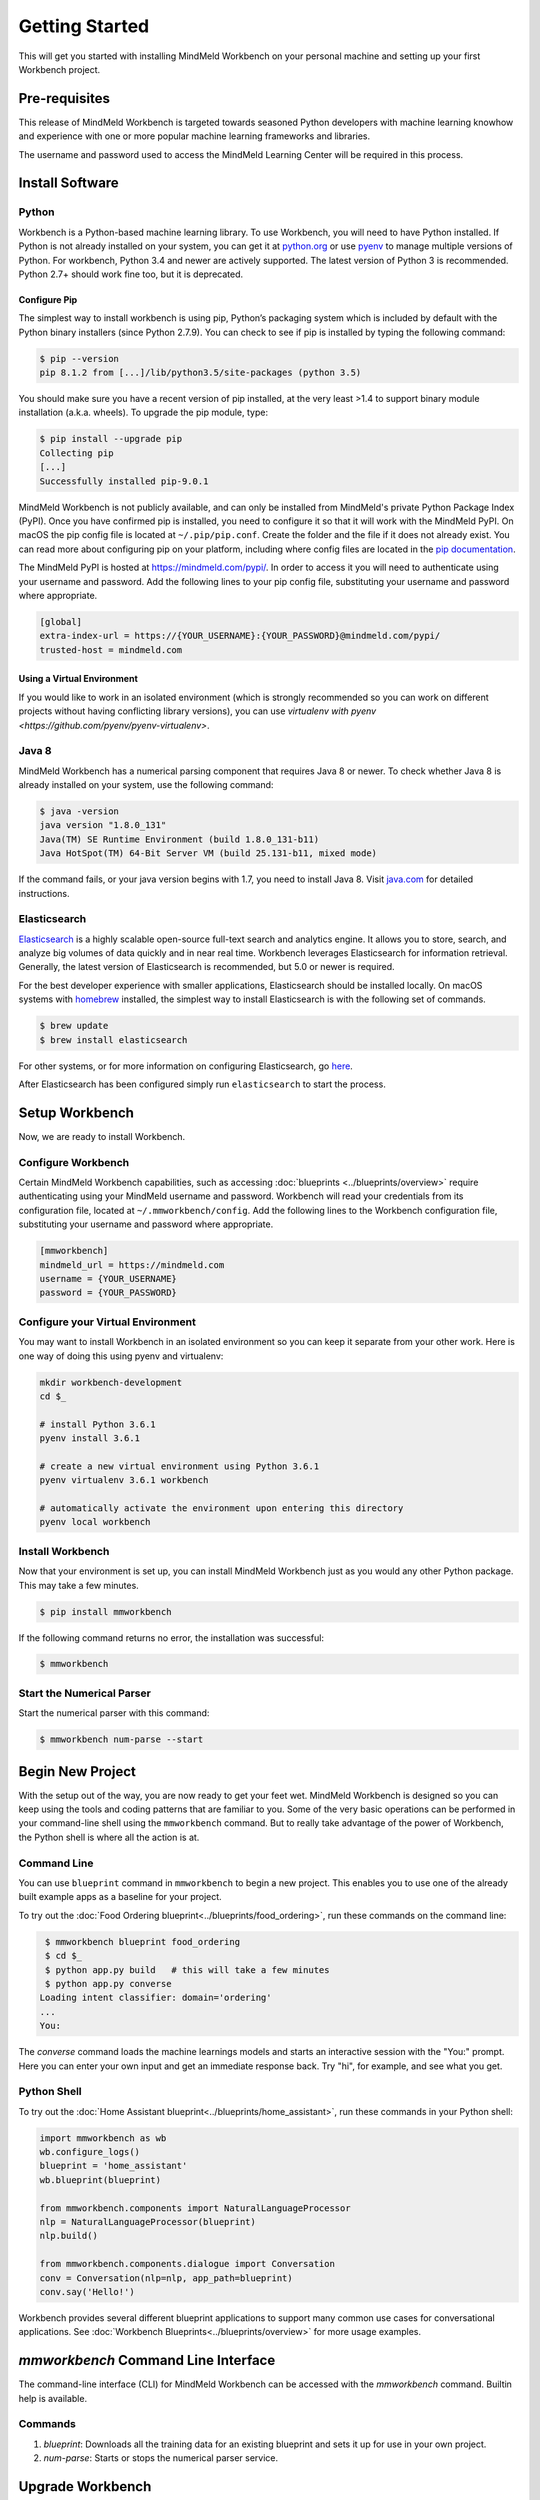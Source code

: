 Getting Started
===============

This will get you started with installing MindMeld Workbench on your personal machine
and setting up your first Workbench project.

Pre-requisites
--------------

This release of MindMeld Workbench is targeted towards seasoned Python developers with machine 
learning knowhow and experience with one or more popular machine learning frameworks and libraries.

The username and password used to access the MindMeld Learning Center will be required in this process.

Install Software
----------------

Python
^^^^^^

Workbench is a Python-based machine learning library. To use Workbench, you will need to have
Python installed. If Python is not already installed on your system, you can get it at
`python.org <https://www.python.org/>`_ or use `pyenv <https://github.com/pyenv/pyenv>`_ to
manage multiple versions of Python. For workbench, Python 3.4 and newer are actively supported.
The latest version of Python 3 is recommended. Python 2.7+ should work fine too, but it is
deprecated.


Configure Pip
"""""""""""""

The simplest way to install workbench is using pip, Python’s packaging system which is included by
default with the Python binary installers (since Python 2.7.9). You can check to see if pip is
installed by typing the following command:

.. code-block:: console

    $ pip --version
    pip 8.1.2 from [...]/lib/python3.5/site-packages (python 3.5)

You should make sure you have a recent version of pip installed, at the very least >1.4 to support
binary module installation (a.k.a. wheels). To upgrade the pip module, type:

.. code-block:: console

    $ pip install --upgrade pip
    Collecting pip
    [...]
    Successfully installed pip-9.0.1

MindMeld Workbench is not publicly available, and can only be installed from MindMeld's private
Python Package Index (PyPI). Once you have confirmed pip is installed, you need to configure it
so that it will work with the MindMeld PyPI. On macOS the pip config file is located at
``~/.pip/pip.conf``. Create the folder and the file if it does not already exist. You can read 
more about configuring pip on your platform, including where config files are located in the
`pip documentation <http://pip.readthedocs.io/en/latest/user_guide/#configuration>`_.

The MindMeld PyPI is hosted at https://mindmeld.com/pypi/. In order to access it you will
need to authenticate using your username and password. Add the following lines to your pip
config file, substituting your username and password where appropriate.

.. code-block:: text

  [global]
  extra-index-url = https://{YOUR_USERNAME}:{YOUR_PASSWORD}@mindmeld.com/pypi/
  trusted-host = mindmeld.com


Using a Virtual Environment
"""""""""""""""""""""""""""

If you would like to work in an isolated environment (which is strongly recommended so you can work
on different projects without having conflicting library versions), you can use `virtualenv with pyenv
<https://github.com/pyenv/pyenv-virtualenv>`.

Java 8
^^^^^^

MindMeld Workbench has a numerical parsing component that requires Java 8 or newer. To check whether
Java 8 is already installed on your system, use the following command:

.. code-block:: console

    $ java -version
    java version "1.8.0_131"
    Java(TM) SE Runtime Environment (build 1.8.0_131-b11)
    Java HotSpot(TM) 64-Bit Server VM (build 25.131-b11, mixed mode)

If the command fails, or your java version begins with 1.7, you need to install Java 8. Visit
`java.com <https://www.java.com/inc/BrowserRedirect1.jsp?locale=en>`_ for detailed instructions.


Elasticsearch
^^^^^^^^^^^^^

`Elasticsearch <https://www.elastic.co/products/elasticsearch>`_ is a highly scalable open-source
full-text search and analytics engine. It allows you to store, search, and analyze big volumes of
data quickly and in near real time. Workbench leverages Elasticsearch for information retrieval. 
Generally, the latest version of Elasticsearch is recommended, but 5.0 or newer is required.

For the best developer experience with smaller applications, Elasticsearch should be installed locally. On
macOS systems with `homebrew <https://brew.sh/>`_ installed, the simplest way to install
Elasticsearch is with the following set of commands.

.. code-block:: console

    $ brew update
    $ brew install elasticsearch

For other systems, or for more information on configuring Elasticsearch, go
`here <https://www.elastic.co/guide/en/elasticsearch/reference/current/_installation.html>`_.

After Elasticsearch has been configured simply run ``elasticsearch`` to start the process.


Setup Workbench
---------------

Now, we are ready to install Workbench.


Configure Workbench
^^^^^^^^^^^^^^^^^^^

Certain MindMeld Workbench capabilities, such as accessing
:doc:`blueprints <../blueprints/overview>` require authenticating using your MindMeld username and
password. Workbench will read your credentials from its configuration file, located at
``~/.mmworkbench/config``. Add the following lines to the Workbench configuration file,
substituting your username and password where appropriate.

.. code-block:: text

  [mmworkbench]
  mindmeld_url = https://mindmeld.com
  username = {YOUR_USERNAME}
  password = {YOUR_PASSWORD}


Configure your Virtual Environment
^^^^^^^^^^^^^^^^^^^^^^^^^^^^^^^^^^

You may want to install Workbench in an isolated environment so you can keep it separate from your other work.
Here is one way of doing this using pyenv and virtualenv:

.. code-block:: console

  mkdir workbench-development
  cd $_

  # install Python 3.6.1
  pyenv install 3.6.1

  # create a new virtual environment using Python 3.6.1 
  pyenv virtualenv 3.6.1 workbench

  # automatically activate the environment upon entering this directory
  pyenv local workbench


Install Workbench
^^^^^^^^^^^^^^^^^

Now that your environment is set up, you can install MindMeld Workbench just as you would any other
Python package. This may take a few minutes.

.. code-block:: console

  $ pip install mmworkbench

If the following command returns no error, the installation was successful:

.. code-block:: console

    $ mmworkbench

Start the Numerical Parser
^^^^^^^^^^^^^^^^^^^^^^^^^^

Start the numerical parser with this command:

.. code-block:: console

  $ mmworkbench num-parse --start


Begin New Project
-----------------

With the setup out of the way, you are now ready to get your feet wet. MindMeld Workbench is designed so you can 
keep using the tools and coding patterns that are familiar to you. Some of the very basic operations can be performed in 
your command-line shell using the ``mmworkbench`` command. But to really take advantage of the power of Workbench, 
the Python shell is where all the action is at.


Command Line
^^^^^^^^^^^^

You can use ``blueprint`` command in ``mmworkbench`` to begin a new project. This enables you to use one of the 
already built example apps as a baseline for your project.

To try out the :doc:`Food Ordering blueprint<../blueprints/food_ordering>`, run these commands on the command line:

.. code-block:: console

  $ mmworkbench blueprint food_ordering
  $ cd $_
  $ python app.py build   # this will take a few minutes
  $ python app.py converse
 Loading intent classifier: domain='ordering'
 ...
 You:    

The *converse* command loads the machine learnings models and starts an interactive session with the "You:" prompt. 
Here you can enter your own input and get an immediate response back. Try "hi", for example, and see what you get.


Python Shell
^^^^^^^^^^^^

To try out the :doc:`Home Assistant blueprint<../blueprints/home_assistant>`, run these commands in your Python shell:

.. code-block:: python
 
    import mmworkbench as wb
    wb.configure_logs()    
    blueprint = 'home_assistant'
    wb.blueprint(blueprint)

    from mmworkbench.components import NaturalLanguageProcessor
    nlp = NaturalLanguageProcessor(blueprint)
    nlp.build()

    from mmworkbench.components.dialogue import Conversation
    conv = Conversation(nlp=nlp, app_path=blueprint)
    conv.say('Hello!')


Workbench provides several different blueprint applications to support many common use cases for
conversational applications. See :doc:`Workbench Blueprints<../blueprints/overview>` for more usage examples.


`mmworkbench` Command Line Interface
------------------------------------

The command-line interface (CLI) for MindMeld Workbench can be accessed with the `mmworkbench` command.
Builtin help is available.


Commands
^^^^^^^^

#. `blueprint`: Downloads all the training data for an existing blueprint and sets it up for use in your own project.
#. `num-parse`: Starts or stops the numerical parser service.


Upgrade Workbench
-----------------

To upgrade to the latest version of Workbench, you can run:

.. code-block:: console

  $ pip install mmworkbench --upgrade

Make sure to run this regularly to stay on top of the latest bug fixes and feature releases.

